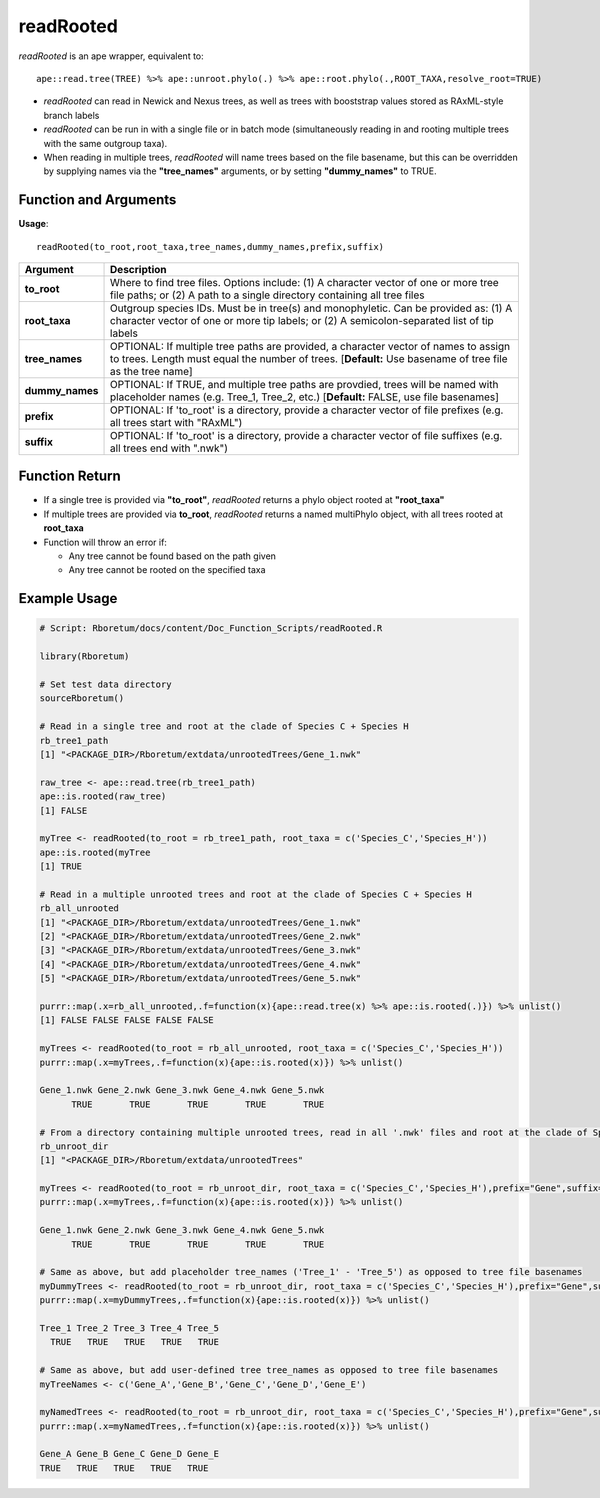 .. _readRooted:

###############
**readRooted**
###############

*readRooted* is an ape wrapper, equivalent to:
::

  ape::read.tree(TREE) %>% ape::unroot.phylo(.) %>% ape::root.phylo(.,ROOT_TAXA,resolve_root=TRUE)


- *readRooted* can read in Newick and Nexus trees, as well as trees with booststrap values stored as RAxML-style branch labels
- *readRooted* can be run in with a single file or in batch mode (simultaneously reading in and rooting multiple trees with the same outgroup taxa).
- When reading in multiple trees, *readRooted* will name trees based on the file basename, but this can be overridden by supplying names via the **"tree_names"** arguments, or by setting **"dummy_names"** to TRUE.

=======================
Function and Arguments
=======================

**Usage**:
::

  readRooted(to_root,root_taxa,tree_names,dummy_names,prefix,suffix)

===========================      ===============================================================================================================================================================================================================
 Argument                         Description
===========================      ===============================================================================================================================================================================================================
**to_root**				                Where to find tree files. Options include: (1) A character vector of one or more tree file paths; or (2) A path to a single directory containing all tree files 
**root_taxa**					            Outgroup species IDs. Must be in tree(s) and monophyletic. Can be provided as: (1) A character vector of one or more tip labels; or (2) A semicolon-separated list of tip labels
**tree_names**                    OPTIONAL: If multiple tree paths are provided, a character vector of names to assign to trees. Length must equal the number of trees. [**Default:** Use basename of tree file as the tree name]
**dummy_names**                   OPTIONAL: If TRUE, and multiple tree paths are provdied, trees will be named with placeholder names (e.g. Tree_1, Tree_2, etc.) [**Default:** FALSE, use file basenames]
**prefix**	                      OPTIONAL: If 'to_root' is a directory, provide a character vector of file prefixes (e.g. all trees start with "RAxML")
**suffix**	                      OPTIONAL: If 'to_root' is a directory, provide a character vector of file suffixes (e.g. all trees end with ".nwk")
===========================      ===============================================================================================================================================================================================================

================
Function Return
================

- If a single tree is provided via **"to_root"**, *readRooted* returns a phylo object rooted at **"root_taxa"**
- If multiple trees are provided via **to_root**, *readRooted* returns a named multiPhylo object, with all trees rooted at **root_taxa**
- Function will throw an error if:

  - Any tree cannot be found based on the path given
  - Any tree cannot be rooted on the specified taxa
  

==============
Example Usage
==============

.. code-block:: r
  
  # Script: Rboretum/docs/content/Doc_Function_Scripts/readRooted.R
  
  library(Rboretum)
  
  # Set test data directory
  sourceRboretum()
  
  # Read in a single tree and root at the clade of Species C + Species H
  rb_tree1_path
  [1] "<PACKAGE_DIR>/Rboretum/extdata/unrootedTrees/Gene_1.nwk"
  
  raw_tree <- ape::read.tree(rb_tree1_path)
  ape::is.rooted(raw_tree)
  [1] FALSE
  
  myTree <- readRooted(to_root = rb_tree1_path, root_taxa = c('Species_C','Species_H'))
  ape::is.rooted(myTree
  [1] TRUE
  
  # Read in a multiple unrooted trees and root at the clade of Species C + Species H
  rb_all_unrooted
  [1] "<PACKAGE_DIR>/Rboretum/extdata/unrootedTrees/Gene_1.nwk"
  [2] "<PACKAGE_DIR>/Rboretum/extdata/unrootedTrees/Gene_2.nwk"
  [3] "<PACKAGE_DIR>/Rboretum/extdata/unrootedTrees/Gene_3.nwk"
  [4] "<PACKAGE_DIR>/Rboretum/extdata/unrootedTrees/Gene_4.nwk"
  [5] "<PACKAGE_DIR>/Rboretum/extdata/unrootedTrees/Gene_5.nwk"
  
  purrr::map(.x=rb_all_unrooted,.f=function(x){ape::read.tree(x) %>% ape::is.rooted(.)}) %>% unlist()
  [1] FALSE FALSE FALSE FALSE FALSE
  
  myTrees <- readRooted(to_root = rb_all_unrooted, root_taxa = c('Species_C','Species_H'))
  purrr::map(.x=myTrees,.f=function(x){ape::is.rooted(x)}) %>% unlist()
  
  Gene_1.nwk Gene_2.nwk Gene_3.nwk Gene_4.nwk Gene_5.nwk 
        TRUE       TRUE       TRUE       TRUE       TRUE 
  
  # From a directory containing multiple unrooted trees, read in all '.nwk' files and root at the clade of Species C + Species H
  rb_unroot_dir
  [1] "<PACKAGE_DIR>/Rboretum/extdata/unrootedTrees"
  
  myTrees <- readRooted(to_root = rb_unroot_dir, root_taxa = c('Species_C','Species_H'),prefix="Gene",suffix=".nwk")
  purrr::map(.x=myTrees,.f=function(x){ape::is.rooted(x)}) %>% unlist()
  
  Gene_1.nwk Gene_2.nwk Gene_3.nwk Gene_4.nwk Gene_5.nwk 
        TRUE       TRUE       TRUE       TRUE       TRUE 
  
  # Same as above, but add placeholder tree_names ('Tree_1' - 'Tree_5') as opposed to tree file basenames
  myDummyTrees <- readRooted(to_root = rb_unroot_dir, root_taxa = c('Species_C','Species_H'),prefix="Gene",suffix=".nwk",dummy_names=TRUE)
  purrr::map(.x=myDummyTrees,.f=function(x){ape::is.rooted(x)}) %>% unlist()
  
  Tree_1 Tree_2 Tree_3 Tree_4 Tree_5 
    TRUE   TRUE   TRUE   TRUE   TRUE 
  
  # Same as above, but add user-defined tree tree_names as opposed to tree file basenames
  myTreeNames <- c('Gene_A','Gene_B','Gene_C','Gene_D','Gene_E')
  
  myNamedTrees <- readRooted(to_root = rb_unroot_dir, root_taxa = c('Species_C','Species_H'),prefix="Gene",suffix=".nwk",tree_names=myTreeNames)
  purrr::map(.x=myNamedTrees,.f=function(x){ape::is.rooted(x)}) %>% unlist()
  
  Gene_A Gene_B Gene_C Gene_D Gene_E 
  TRUE   TRUE   TRUE   TRUE   TRUE 
  
